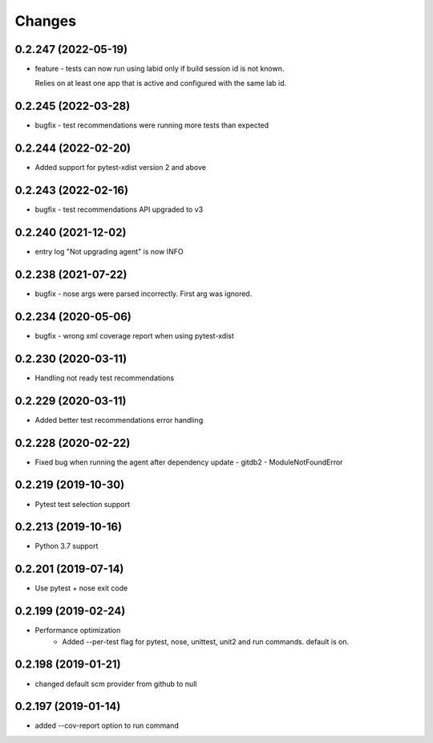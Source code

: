 Changes
=======

0.2.247 (2022-05-19)
--------------------
* feature - tests can now run using labid only if build session id is not known. 

  Relies on at least one app that is active and configured with the same lab id.

0.2.245 (2022-03-28)
--------------------
* bugfix - test recommendations were running more tests than expected

0.2.244 (2022-02-20)
--------------------
* Added support for pytest-xdist version 2 and above

0.2.243 (2022-02-16)
--------------------
* bugfix - test recommendations API upgraded to v3

0.2.240 (2021-12-02)
--------------------
* entry log "Not upgrading agent" is now INFO

0.2.238 (2021-07-22)
--------------------
* bugfix - nose args were parsed incorrectly. First arg was ignored.

0.2.234 (2020-05-06)
--------------------
* bugfix - wrong xml coverage report when using pytest-xdist

0.2.230 (2020-03-11)
--------------------
* Handling not ready test recommendations

0.2.229 (2020-03-11)
--------------------
* Added better test recommendations error handling

0.2.228 (2020-02-22)
--------------------
* Fixed bug when running the agent after dependency update - gitdb2 - ModuleNotFoundError

0.2.219 (2019-10-30)
--------------------
* Pytest test selection support

0.2.213 (2019-10-16)
--------------------
* Python 3.7 support

0.2.201 (2019-07-14)
--------------------
* Use pytest + nose exit code

0.2.199 (2019-02-24)
--------------------
* Performance optimization
    * Added --per-test flag for pytest, nose, unittest, unit2 and run commands. default is on.

0.2.198 (2019-01-21)
--------------------
* changed default scm provider from github to null

0.2.197 (2019-01-14)
--------------------
* added --cov-report option to run command
